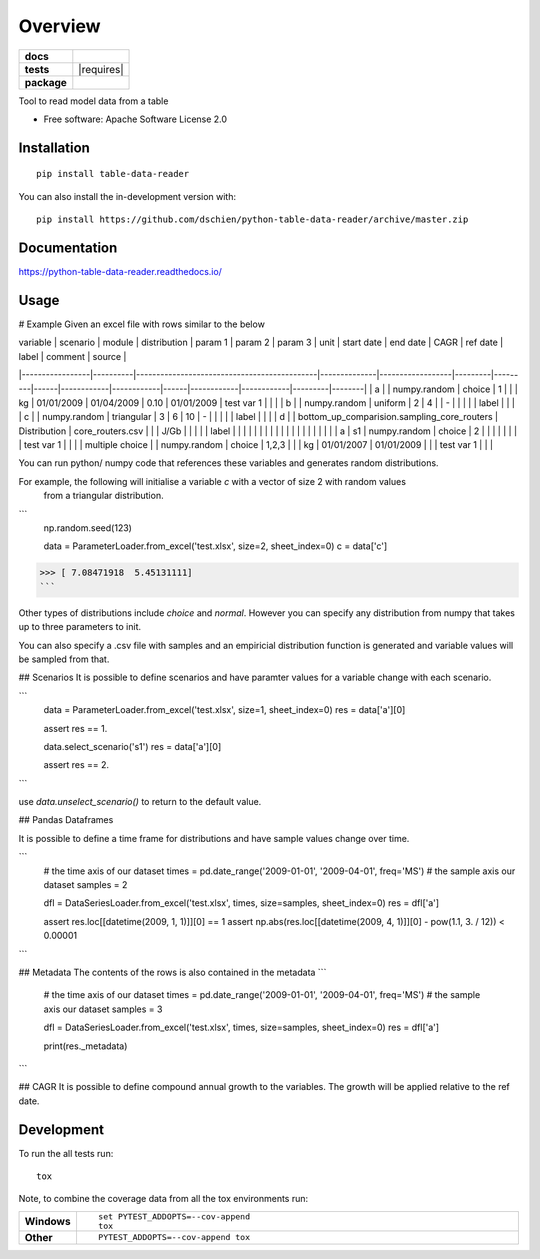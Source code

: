 ========
Overview
========

.. start-badges

.. list-table::
    :stub-columns: 1

    * - docs
      - |docs|
    * - tests
      - | |travis| |appveyor| |requires|
        | |codecov|
    * - package
      - | |version| |wheel| |supported-versions| |supported-implementations|
        | |commits-since|
.. |docs| image:: https://readthedocs.org/projects/python-table-data-reader/badge/?style=flat
    :target: https://readthedocs.org/projects/python-table-data-reader
    :alt: Documentation Status

.. |travis| image:: https://api.travis-ci.org/dschien/python-table-data-reader.svg?branch=master
    :alt: Travis-CI Build Status
    :target: https://travis-ci.org/dschien/python-table-data-reader

.. |appveyor| image:: https://ci.appveyor.com/api/projects/status/github/dschien/python-table-data-reader?branch=master&svg=true
    :alt: AppVeyor Build Status
    :target: https://ci.appveyor.com/project/dschien/python-table-data-reader

.. |codecov| image:: https://codecov.io/gh/dschien/python-table-data-reader/branch/master/graphs/badge.svg?branch=master
    :alt: Coverage Status
    :target: https://codecov.io/github/dschien/python-table-data-reader

.. |version| image:: https://img.shields.io/pypi/v/table-data-reader.svg
    :alt: PyPI Package latest release
    :target: https://pypi.org/project/table-data-reader

.. |wheel| image:: https://img.shields.io/pypi/wheel/table-data-reader.svg
    :alt: PyPI Wheel
    :target: https://pypi.org/project/table-data-reader

.. |supported-versions| image:: https://img.shields.io/pypi/pyversions/table-data-reader.svg
    :alt: Supported versions
    :target: https://pypi.org/project/table-data-reader

.. |supported-implementations| image:: https://img.shields.io/pypi/implementation/table-data-reader.svg
    :alt: Supported implementations
    :target: https://pypi.org/project/table-data-reader

.. |commits-since| image:: https://img.shields.io/github/commits-since/dschien/python-table-data-reader/v0.0.0.svg
    :alt: Commits since latest release
    :target: https://github.com/dschien/python-table-data-reader/compare/v0.0.0...master



.. end-badges

Tool to read model data from a table

* Free software: Apache Software License 2.0

Installation
============

::

    pip install table-data-reader

You can also install the in-development version with::

    pip install https://github.com/dschien/python-table-data-reader/archive/master.zip


Documentation
=============


https://python-table-data-reader.readthedocs.io/


Usage
=====

# Example
Given an excel file with rows similar to the below

| variable        | scenario | module                                      | distribution | param 1          | param 2 | param 3 | unit | start date | end date   | CAGR | ref date   | label      | comment | source |
|-----------------|----------|---------------------------------------------|--------------|------------------|---------|---------|------|------------|------------|------|------------|------------|---------|--------|
| a               |          | numpy.random                                | choice       | 1                |         |         | kg   | 01/01/2009 | 01/04/2009 | 0.10 | 01/01/2009 | test var 1 |         |        |
| b               |          | numpy.random                                | uniform      | 2                | 4       |         | -    |            |            |      |            | label      |         |        |
| c               |          | numpy.random                                | triangular   | 3                | 6       | 10      | -    |            |            |      |            | label      |         |        |
| d               |          | bottom_up_comparision.sampling_core_routers | Distribution | core_routers.csv |         |         | J/Gb |            |            |      |            | label      |         |        |
|                 |          |                                             |              |                  |         |         |      |            |            |      |            |            |         |        |
| a               | s1       | numpy.random                                | choice       | 2                |         |         |      |            |            |      |            | test var 1 |         |        |
| multiple choice |          | numpy.random                                | choice       | 1,2,3            |         |         | kg   | 01/01/2007 | 01/01/2009 |      |            | test var 1 |         |        |


You can run python/ numpy code that references these variables and generates random distributions.

For example, the following will initialise a variable `c` with a vector of size 2 with random values
 from a triangular distribution.

```
    np.random.seed(123)

    data = ParameterLoader.from_excel('test.xlsx', size=2, sheet_index=0)
    c = data['c']
>>> [ 7.08471918  5.45131111]
```

Other types of distributions include `choice` and `normal`. However you can specify any distribution from
numpy that takes up to three parameters to init.

You can also specify a .csv file with samples and an empiricial distribution function is generated
and variable values will be sampled from that.

## Scenarios
It is possible to define scenarios and have paramter values for  a variable change with each scenario.

```
    data = ParameterLoader.from_excel('test.xlsx', size=1, sheet_index=0)
    res = data['a'][0]

    assert res == 1.

    data.select_scenario('s1')
    res = data['a'][0]

    assert res == 2.
```

use `data.unselect_scenario()` to return to the default value.

## Pandas Dataframes

It is possible to define a time frame for distributions and have sample values change over time.

```
    # the time axis of our dataset
    times = pd.date_range('2009-01-01', '2009-04-01', freq='MS')
    # the sample axis our dataset
    samples = 2

    dfl = DataSeriesLoader.from_excel('test.xlsx', times, size=samples, sheet_index=0)
    res = dfl['a']

    assert res.loc[[datetime(2009, 1, 1)]][0] == 1
    assert np.abs(res.loc[[datetime(2009, 4, 1)]][0] - pow(1.1, 3. / 12)) < 0.00001
```

## Metadata
The contents of the rows is also contained in the metadata
```
    # the time axis of our dataset
    times = pd.date_range('2009-01-01', '2009-04-01', freq='MS')
    # the sample axis our dataset
    samples = 3

    dfl = DataSeriesLoader.from_excel('test.xlsx', times, size=samples, sheet_index=0)
    res = dfl['a']

    print(res._metadata)
```


## CAGR
It is possible to define compound annual growth to the variables. The growth will be applied relative to the ref date.



Development
===========

To run the all tests run::

    tox

Note, to combine the coverage data from all the tox environments run:

.. list-table::
    :widths: 10 90
    :stub-columns: 1

    - - Windows
      - ::

            set PYTEST_ADDOPTS=--cov-append
            tox

    - - Other
      - ::

            PYTEST_ADDOPTS=--cov-append tox
